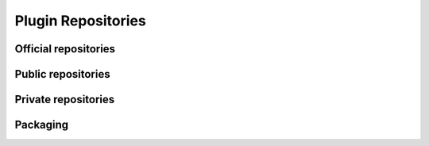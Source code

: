 ===================
Plugin Repositories
===================

Official repositories
---------------------

Public repositories
-------------------

Private repositories
--------------------

Packaging
---------

